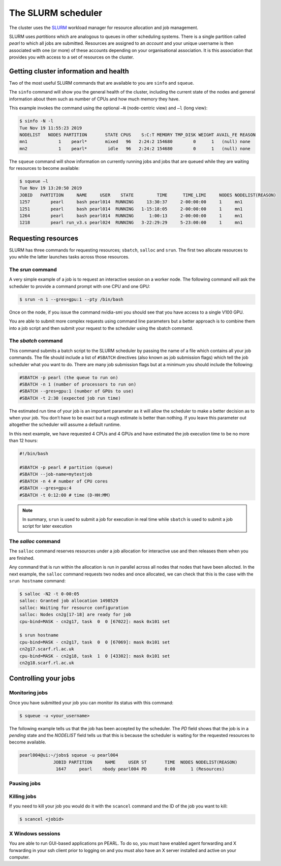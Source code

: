 ###################
The SLURM scheduler
###################

The cluster uses the `SLURM <https://slurm.schedmd.com/>`_ workload manager for resource allocation and job management.

SLURM uses *partitions* which are analogous to queues in other scheduling systems. There is a single partition called *pearl* to which all jobs are submitted. Resources are assigned to an *account* and your unique username is then associated with one (or more) of these accounts depending on your organisational association. It is this association that provides you with access to a set of resources on the cluster.

**************************************
Getting cluster information and health
**************************************

Two of the most useful SLURM commands that are available to you are ``sinfo`` and ``squeue``.

The ``sinfo`` command will show you the general health of the cluster, including the current state of the nodes and general information about them such as number of CPUs and how much memory they have.

This example invokes the command using the optional ``–N`` (node-centric view) and ``–l`` (long view):

.. code-block:: console

   $ sinfo -N -l
   Tue Nov 19 11:55:23 2019
   NODELIST   NODES PARTITION       STATE CPUS    S:C:T MEMORY TMP_DISK WEIGHT AVAIL_FE REASON
   mn1            1    pearl*       mixed   96   2:24:2 154680        0      1   (null) none
   mn2            1    pearl*        idle   96   2:24:2 154680        0      1   (null) none

The ``squeue`` command will show information on currently running jobs and jobs that are queued while they are waiting for resources to become available:

.. code-block:: console

   $ squeue –l
   Tue Nov 19 13:20:50 2019
   JOBID   PARTITION     NAME     USER    STATE         TIME      TIME_LIMI     NODES NODELIST(REASON)
   1257        pearl     bash pearl014  RUNNING     13:30:37     2-00:00:00     1     mn1
   1251        pearl     bash pearl014  RUNNING   1-15:18:05     2-00:00:00     1     mn1
   1264        pearl     bash pearl014  RUNNING      1:00:13     2-00:00:00     1     mn1
   1218        pearl run_v3.s pearl024  RUNNING   3-22:29:29     5-23:00:00     1     mn1

.. seealso::
   Please see the `sinfo <https://slurm.schedmd.com/sinfo.html>`_ and `squeue <https://slurm.schedmd.com/squeue.html>`_ man pages for further information

********************
Requesting resources
********************

SLURM has three commands for requesting resources; ``sbatch``, ``salloc`` and ``srun``. The first two allocate resources to you while the latter launches tasks across those resources.

The *srun* command
==================

A very simple example of a job is to request an interactive session on a worker node. The following command will ask the scheduler to provide a command prompt with one CPU and one GPU:

.. code-block:: console

   $ srun -n 1 --gres=gpu:1 --pty /bin/bash

Once on the node, if you issue the command nvidia-smi you should see that you have access to a single V100 GPU.

You are able to submit more complex requests using command line parameters but a better approach is to combine them into a job script and then submit your request to the scheduler using the sbatch command.

The *sbatch* command
====================

This command submits a batch script to the SLURM scheduler by passing the name of a file which contains all your job commands. The file should include a list of ``#SBATCH`` directives (also known as job submission flags) which tell the job scheduler what you want to do. There are many job submission flags but at a minimum you should include the following:

.. code-block:: console

   #SBATCH -p pearl (the queue to run on)
   #SBATCH -n 1 (number of processors to run on)
   #SBATCH --gres=gpu:1 (number of GPUs to use)
   #SBATCH -t 2:30 (expected job run time)

The estimated run time of your job is an important parameter as it will allow the scheduler to make a better decision as to when your job. You don’t have to be exact but a rough estimate is better than nothing. If you leave this parameter out altogether the scheduler will assume a default runtime.

In this next example, we have requested 4 CPUs and 4 GPUs and have estimated the job execution time to be no more than 12 hours:

.. code-block:: console

   #!/bin/bash
   
   #SBATCH -p pearl # partition (queue)
   #SBATCH --job-name=mytestjob
   #SBATCH -n 4 # number of CPU cores
   #SBATCH --gres=gpu:4
   #SBATCH -t 0:12:00 # time (D-HH:MM)

.. note::

   In summary, ``srun`` is used to submit a job for execution in real time while ``sbatch`` is used to submit a job script for later execution

The *salloc* command
====================

The ``salloc`` command reserves resources under a job allocation for interactive use and then releases them when you are finished.

Any command that is run within the allocation is run in parallel across all nodes that nodes that have been allocted. In the next example, the ``salloc`` command requests two nodes and once allocated, we can check that this is the case with the ``srun hostname`` command:

.. code-block:: console

   $ salloc -N2 -t 0-00:05
   salloc: Granted job allocation 1498529
   salloc: Waiting for resource configuration
   salloc: Nodes cn2g[17-18] are ready for job
   cpu-bind=MASK - cn2g17, task  0  0 [67022]: mask 0x101 set
   
   $ srun hostname
   cpu-bind=MASK - cn2g17, task  0  0 [67069]: mask 0x101 set
   cn2g17.scarf.rl.ac.uk
   cpu-bind=MASK - cn2g18, task  1  0 [43302]: mask 0x101 set
   cn2g18.scarf.rl.ac.uk

.. seealso::

   For more detailed information please see the SLURM man pages for `sbatch <https://slurm.schedmd.com/sbatch.html>`_, `srun <https://slurm.schedmd.com/srun.html>`_ and `salloc <https://slurm.schedmd.com/salloc.html>`_.

.. *********************
.. Running parallel jobs
.. *********************

.. .. warning::

..   **ADD PARALLEL JOBS SECTION**

*********************
Controlling your jobs
*********************

Monitoring jobs
===============

Once you have submitted your job you can monitor its status with this command:

.. code-block:: console

   $ squeue -u <your_username>

The following example tells us that the job has been accepted by the scheduler. The *PD* field shows that the job is in a *pending* state and the *NODELIST* field tells us that this is because the scheduler is waiting for the requested resources to become available.

.. code-block:: console

   pearl004@ui:~/jobs$ squeue -u pearl004
                JOBID PARTITION     NAME     USER ST       TIME  NODES NODELIST(REASON)
                 1647     pearl    nbody pearl004 PD       0:00      1 (Resources)

Pausing jobs
============

Killing jobs
============

If you need to kill your job you would do it with the ``scancel`` command and the ID of the job you want to kill:

.. code-block:: console

   $ scancel <jobid>

X Windows sessions
==================

You are able to run GUI-based applications pn PEARL. To do so, you must have enabled agent forwarding and X forwarding in your ssh client prior to logging on and you must also have an X server installed and active on your computer.
